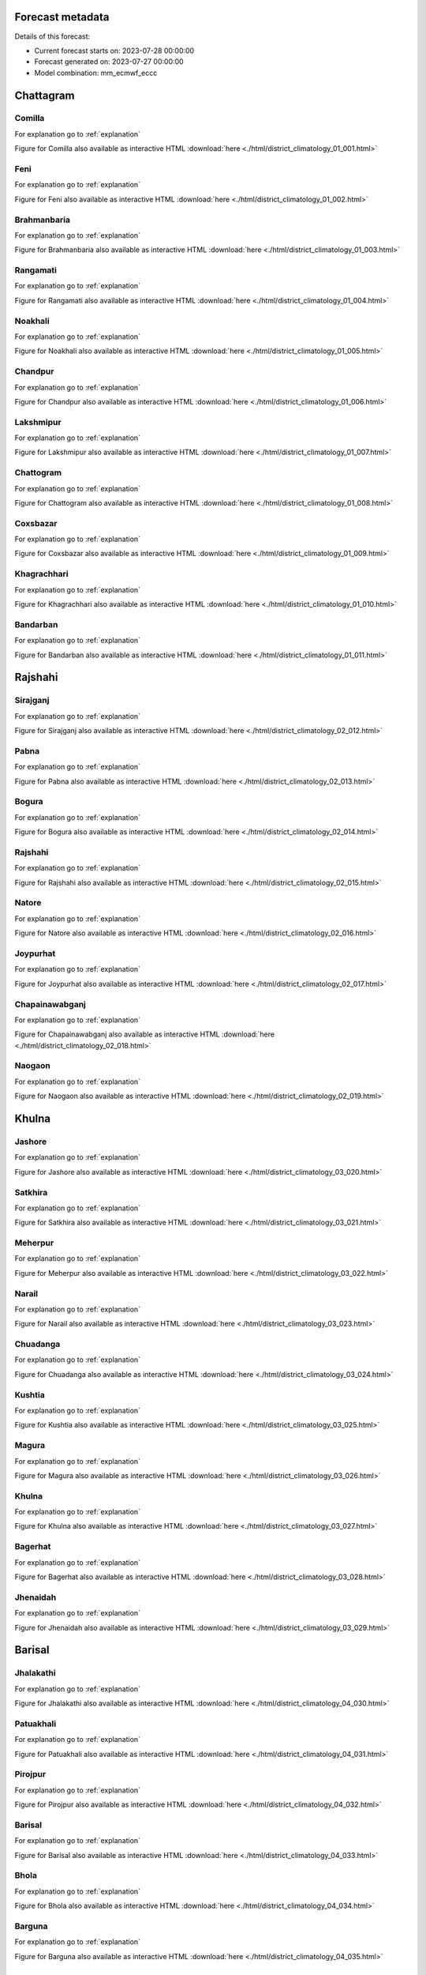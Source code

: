 

.. _Forecast metadata:

Forecast metadata
=================

Details of this forecast:

- Current forecast starts on: 2023-07-28 00:00:00
- Forecast generated on: 2023-07-27 00:00:00
- Model combination: mm_ecmwf_eccc



Chattagram
==========


Comilla
-------

For explanation go to :ref:`explanation`

Figure for Comilla also available as interactive HTML :download:`here <./html/district_climatology_01_001.html>` 

.. raw:: html
    :file: ./html/district_climatology_01_001.svg


Feni
----

For explanation go to :ref:`explanation`

Figure for Feni also available as interactive HTML :download:`here <./html/district_climatology_01_002.html>` 

.. raw:: html
    :file: ./html/district_climatology_01_002.svg


Brahmanbaria
------------

For explanation go to :ref:`explanation`

Figure for Brahmanbaria also available as interactive HTML :download:`here <./html/district_climatology_01_003.html>` 

.. raw:: html
    :file: ./html/district_climatology_01_003.svg


Rangamati
---------

For explanation go to :ref:`explanation`

Figure for Rangamati also available as interactive HTML :download:`here <./html/district_climatology_01_004.html>` 

.. raw:: html
    :file: ./html/district_climatology_01_004.svg


Noakhali
--------

For explanation go to :ref:`explanation`

Figure for Noakhali also available as interactive HTML :download:`here <./html/district_climatology_01_005.html>` 

.. raw:: html
    :file: ./html/district_climatology_01_005.svg


Chandpur
--------

For explanation go to :ref:`explanation`

Figure for Chandpur also available as interactive HTML :download:`here <./html/district_climatology_01_006.html>` 

.. raw:: html
    :file: ./html/district_climatology_01_006.svg


Lakshmipur
----------

For explanation go to :ref:`explanation`

Figure for Lakshmipur also available as interactive HTML :download:`here <./html/district_climatology_01_007.html>` 

.. raw:: html
    :file: ./html/district_climatology_01_007.svg


Chattogram
----------

For explanation go to :ref:`explanation`

Figure for Chattogram also available as interactive HTML :download:`here <./html/district_climatology_01_008.html>` 

.. raw:: html
    :file: ./html/district_climatology_01_008.svg


Coxsbazar
---------

For explanation go to :ref:`explanation`

Figure for Coxsbazar also available as interactive HTML :download:`here <./html/district_climatology_01_009.html>` 

.. raw:: html
    :file: ./html/district_climatology_01_009.svg


Khagrachhari
------------

For explanation go to :ref:`explanation`

Figure for Khagrachhari also available as interactive HTML :download:`here <./html/district_climatology_01_010.html>` 

.. raw:: html
    :file: ./html/district_climatology_01_010.svg


Bandarban
---------

For explanation go to :ref:`explanation`

Figure for Bandarban also available as interactive HTML :download:`here <./html/district_climatology_01_011.html>` 

.. raw:: html
    :file: ./html/district_climatology_01_011.svg


Rajshahi
========


Sirajganj
---------

For explanation go to :ref:`explanation`

Figure for Sirajganj also available as interactive HTML :download:`here <./html/district_climatology_02_012.html>` 

.. raw:: html
    :file: ./html/district_climatology_02_012.svg


Pabna
-----

For explanation go to :ref:`explanation`

Figure for Pabna also available as interactive HTML :download:`here <./html/district_climatology_02_013.html>` 

.. raw:: html
    :file: ./html/district_climatology_02_013.svg


Bogura
------

For explanation go to :ref:`explanation`

Figure for Bogura also available as interactive HTML :download:`here <./html/district_climatology_02_014.html>` 

.. raw:: html
    :file: ./html/district_climatology_02_014.svg


Rajshahi
--------

For explanation go to :ref:`explanation`

Figure for Rajshahi also available as interactive HTML :download:`here <./html/district_climatology_02_015.html>` 

.. raw:: html
    :file: ./html/district_climatology_02_015.svg


Natore
------

For explanation go to :ref:`explanation`

Figure for Natore also available as interactive HTML :download:`here <./html/district_climatology_02_016.html>` 

.. raw:: html
    :file: ./html/district_climatology_02_016.svg


Joypurhat
---------

For explanation go to :ref:`explanation`

Figure for Joypurhat also available as interactive HTML :download:`here <./html/district_climatology_02_017.html>` 

.. raw:: html
    :file: ./html/district_climatology_02_017.svg


Chapainawabganj
---------------

For explanation go to :ref:`explanation`

Figure for Chapainawabganj also available as interactive HTML :download:`here <./html/district_climatology_02_018.html>` 

.. raw:: html
    :file: ./html/district_climatology_02_018.svg


Naogaon
-------

For explanation go to :ref:`explanation`

Figure for Naogaon also available as interactive HTML :download:`here <./html/district_climatology_02_019.html>` 

.. raw:: html
    :file: ./html/district_climatology_02_019.svg


Khulna
======


Jashore
-------

For explanation go to :ref:`explanation`

Figure for Jashore also available as interactive HTML :download:`here <./html/district_climatology_03_020.html>` 

.. raw:: html
    :file: ./html/district_climatology_03_020.svg


Satkhira
--------

For explanation go to :ref:`explanation`

Figure for Satkhira also available as interactive HTML :download:`here <./html/district_climatology_03_021.html>` 

.. raw:: html
    :file: ./html/district_climatology_03_021.svg


Meherpur
--------

For explanation go to :ref:`explanation`

Figure for Meherpur also available as interactive HTML :download:`here <./html/district_climatology_03_022.html>` 

.. raw:: html
    :file: ./html/district_climatology_03_022.svg


Narail
------

For explanation go to :ref:`explanation`

Figure for Narail also available as interactive HTML :download:`here <./html/district_climatology_03_023.html>` 

.. raw:: html
    :file: ./html/district_climatology_03_023.svg


Chuadanga
---------

For explanation go to :ref:`explanation`

Figure for Chuadanga also available as interactive HTML :download:`here <./html/district_climatology_03_024.html>` 

.. raw:: html
    :file: ./html/district_climatology_03_024.svg


Kushtia
-------

For explanation go to :ref:`explanation`

Figure for Kushtia also available as interactive HTML :download:`here <./html/district_climatology_03_025.html>` 

.. raw:: html
    :file: ./html/district_climatology_03_025.svg


Magura
------

For explanation go to :ref:`explanation`

Figure for Magura also available as interactive HTML :download:`here <./html/district_climatology_03_026.html>` 

.. raw:: html
    :file: ./html/district_climatology_03_026.svg


Khulna
------

For explanation go to :ref:`explanation`

Figure for Khulna also available as interactive HTML :download:`here <./html/district_climatology_03_027.html>` 

.. raw:: html
    :file: ./html/district_climatology_03_027.svg


Bagerhat
--------

For explanation go to :ref:`explanation`

Figure for Bagerhat also available as interactive HTML :download:`here <./html/district_climatology_03_028.html>` 

.. raw:: html
    :file: ./html/district_climatology_03_028.svg


Jhenaidah
---------

For explanation go to :ref:`explanation`

Figure for Jhenaidah also available as interactive HTML :download:`here <./html/district_climatology_03_029.html>` 

.. raw:: html
    :file: ./html/district_climatology_03_029.svg


Barisal
=======


Jhalakathi
----------

For explanation go to :ref:`explanation`

Figure for Jhalakathi also available as interactive HTML :download:`here <./html/district_climatology_04_030.html>` 

.. raw:: html
    :file: ./html/district_climatology_04_030.svg


Patuakhali
----------

For explanation go to :ref:`explanation`

Figure for Patuakhali also available as interactive HTML :download:`here <./html/district_climatology_04_031.html>` 

.. raw:: html
    :file: ./html/district_climatology_04_031.svg


Pirojpur
--------

For explanation go to :ref:`explanation`

Figure for Pirojpur also available as interactive HTML :download:`here <./html/district_climatology_04_032.html>` 

.. raw:: html
    :file: ./html/district_climatology_04_032.svg


Barisal
-------

For explanation go to :ref:`explanation`

Figure for Barisal also available as interactive HTML :download:`here <./html/district_climatology_04_033.html>` 

.. raw:: html
    :file: ./html/district_climatology_04_033.svg


Bhola
-----

For explanation go to :ref:`explanation`

Figure for Bhola also available as interactive HTML :download:`here <./html/district_climatology_04_034.html>` 

.. raw:: html
    :file: ./html/district_climatology_04_034.svg


Barguna
-------

For explanation go to :ref:`explanation`

Figure for Barguna also available as interactive HTML :download:`here <./html/district_climatology_04_035.html>` 

.. raw:: html
    :file: ./html/district_climatology_04_035.svg


Sylhet
======


Sylhet
------

For explanation go to :ref:`explanation`

Figure for Sylhet also available as interactive HTML :download:`here <./html/district_climatology_05_036.html>` 

.. raw:: html
    :file: ./html/district_climatology_05_036.svg


Moulvibazar
-----------

For explanation go to :ref:`explanation`

Figure for Moulvibazar also available as interactive HTML :download:`here <./html/district_climatology_05_037.html>` 

.. raw:: html
    :file: ./html/district_climatology_05_037.svg


Habiganj
--------

For explanation go to :ref:`explanation`

Figure for Habiganj also available as interactive HTML :download:`here <./html/district_climatology_05_038.html>` 

.. raw:: html
    :file: ./html/district_climatology_05_038.svg


Sunamganj
---------

For explanation go to :ref:`explanation`

Figure for Sunamganj also available as interactive HTML :download:`here <./html/district_climatology_05_039.html>` 

.. raw:: html
    :file: ./html/district_climatology_05_039.svg


Dhaka
=====


Narsingdi
---------

For explanation go to :ref:`explanation`

Figure for Narsingdi also available as interactive HTML :download:`here <./html/district_climatology_06_040.html>` 

.. raw:: html
    :file: ./html/district_climatology_06_040.svg


Gazipur
-------

For explanation go to :ref:`explanation`

Figure for Gazipur also available as interactive HTML :download:`here <./html/district_climatology_06_041.html>` 

.. raw:: html
    :file: ./html/district_climatology_06_041.svg


Shariatpur
----------

For explanation go to :ref:`explanation`

Figure for Shariatpur also available as interactive HTML :download:`here <./html/district_climatology_06_042.html>` 

.. raw:: html
    :file: ./html/district_climatology_06_042.svg


Narayanganj
-----------

For explanation go to :ref:`explanation`

Figure for Narayanganj also available as interactive HTML :download:`here <./html/district_climatology_06_043.html>` 

.. raw:: html
    :file: ./html/district_climatology_06_043.svg


Tangail
-------

For explanation go to :ref:`explanation`

Figure for Tangail also available as interactive HTML :download:`here <./html/district_climatology_06_044.html>` 

.. raw:: html
    :file: ./html/district_climatology_06_044.svg


Kishoreganj
-----------

For explanation go to :ref:`explanation`

Figure for Kishoreganj also available as interactive HTML :download:`here <./html/district_climatology_06_045.html>` 

.. raw:: html
    :file: ./html/district_climatology_06_045.svg


Manikganj
---------

For explanation go to :ref:`explanation`

Figure for Manikganj also available as interactive HTML :download:`here <./html/district_climatology_06_046.html>` 

.. raw:: html
    :file: ./html/district_climatology_06_046.svg


Dhaka
-----

For explanation go to :ref:`explanation`

Figure for Dhaka also available as interactive HTML :download:`here <./html/district_climatology_06_047.html>` 

.. raw:: html
    :file: ./html/district_climatology_06_047.svg


Munshiganj
----------

For explanation go to :ref:`explanation`

Figure for Munshiganj also available as interactive HTML :download:`here <./html/district_climatology_06_048.html>` 

.. raw:: html
    :file: ./html/district_climatology_06_048.svg


Rajbari
-------

For explanation go to :ref:`explanation`

Figure for Rajbari also available as interactive HTML :download:`here <./html/district_climatology_06_049.html>` 

.. raw:: html
    :file: ./html/district_climatology_06_049.svg


Madaripur
---------

For explanation go to :ref:`explanation`

Figure for Madaripur also available as interactive HTML :download:`here <./html/district_climatology_06_050.html>` 

.. raw:: html
    :file: ./html/district_climatology_06_050.svg


Gopalganj
---------

For explanation go to :ref:`explanation`

Figure for Gopalganj also available as interactive HTML :download:`here <./html/district_climatology_06_051.html>` 

.. raw:: html
    :file: ./html/district_climatology_06_051.svg


Faridpur
--------

For explanation go to :ref:`explanation`

Figure for Faridpur also available as interactive HTML :download:`here <./html/district_climatology_06_052.html>` 

.. raw:: html
    :file: ./html/district_climatology_06_052.svg


Rangpur
=======


Panchagarh
----------

For explanation go to :ref:`explanation`

Figure for Panchagarh also available as interactive HTML :download:`here <./html/district_climatology_07_053.html>` 

.. raw:: html
    :file: ./html/district_climatology_07_053.svg


Dinajpur
--------

For explanation go to :ref:`explanation`

Figure for Dinajpur also available as interactive HTML :download:`here <./html/district_climatology_07_054.html>` 

.. raw:: html
    :file: ./html/district_climatology_07_054.svg


Lalmonirhat
-----------

For explanation go to :ref:`explanation`

Figure for Lalmonirhat also available as interactive HTML :download:`here <./html/district_climatology_07_055.html>` 

.. raw:: html
    :file: ./html/district_climatology_07_055.svg


Nilphamari
----------

For explanation go to :ref:`explanation`

Figure for Nilphamari also available as interactive HTML :download:`here <./html/district_climatology_07_056.html>` 

.. raw:: html
    :file: ./html/district_climatology_07_056.svg


Gaibandha
---------

For explanation go to :ref:`explanation`

Figure for Gaibandha also available as interactive HTML :download:`here <./html/district_climatology_07_057.html>` 

.. raw:: html
    :file: ./html/district_climatology_07_057.svg


Thakurgaon
----------

For explanation go to :ref:`explanation`

Figure for Thakurgaon also available as interactive HTML :download:`here <./html/district_climatology_07_058.html>` 

.. raw:: html
    :file: ./html/district_climatology_07_058.svg


Rangpur
-------

For explanation go to :ref:`explanation`

Figure for Rangpur also available as interactive HTML :download:`here <./html/district_climatology_07_059.html>` 

.. raw:: html
    :file: ./html/district_climatology_07_059.svg


Kurigram
--------

For explanation go to :ref:`explanation`

Figure for Kurigram also available as interactive HTML :download:`here <./html/district_climatology_07_060.html>` 

.. raw:: html
    :file: ./html/district_climatology_07_060.svg


Mymensingh
==========


Sherpur
-------

For explanation go to :ref:`explanation`

Figure for Sherpur also available as interactive HTML :download:`here <./html/district_climatology_08_061.html>` 

.. raw:: html
    :file: ./html/district_climatology_08_061.svg


Mymensingh
----------

For explanation go to :ref:`explanation`

Figure for Mymensingh also available as interactive HTML :download:`here <./html/district_climatology_08_062.html>` 

.. raw:: html
    :file: ./html/district_climatology_08_062.svg


Jamalpur
--------

For explanation go to :ref:`explanation`

Figure for Jamalpur also available as interactive HTML :download:`here <./html/district_climatology_08_063.html>` 

.. raw:: html
    :file: ./html/district_climatology_08_063.svg


Netrokona
---------

For explanation go to :ref:`explanation`

Figure for Netrokona also available as interactive HTML :download:`here <./html/district_climatology_08_064.html>` 

.. raw:: html
    :file: ./html/district_climatology_08_064.svg

